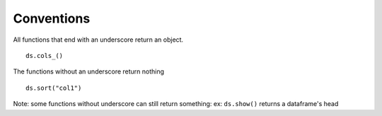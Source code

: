 Conventions
===========

All functions that end with an underscore return an object.

.. highlight:: python

::

   ds.cols_()
   
The functions without an underscore return nothing

.. highlight:: python

::

   ds.sort("col1")
   
   
Note: some functions without underscore can still return something: ex: ``ds.show()``
returns a dataframe's head